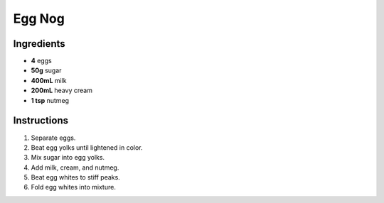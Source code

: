 Egg Nog
=======

Ingredients
-----------

* **4** eggs
* **50g** sugar
* **400mL** milk
* **200mL** heavy cream
* **1 tsp** nutmeg

Instructions
------------

1.  Separate eggs.
2.  Beat egg yolks until lightened in color.
3.  Mix sugar into egg yolks.
4.  Add milk, cream, and nutmeg.
5.  Beat egg whites to stiff peaks.
6.  Fold egg whites into mixture.

